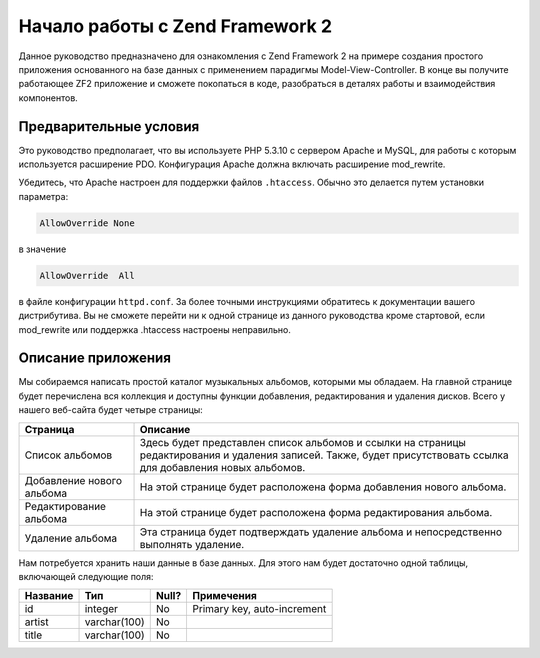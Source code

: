 .. EN-Revision: none
.. _user-guide.overview:

################################
Начало работы с Zend Framework 2
################################

Данное руководство предназначено для ознакомления с Zend Framework 2 на примере
создания простого приложения основанного на базе данных с применением парадигмы
Model-View-Controller. В конце вы получите работающее ZF2 приложение и сможете
покопаться в коде, разобраться в деталях работы и взаимодействия компонентов.

.. _user-guide.overview.assumptions:

Предварительные условия
----------------------

Это руководство предполагает, что вы используете PHP 5.3.10 с сервером Apache
и MySQL, для работы с которым используется расширение PDO. Конфигурация Apache
должна включать расширение mod_rewrite.

Убедитесь, что Apache настроен для поддержки файлов ``.htaccess``. Обычно это
делается путем установки параметра:

.. code-block:: apache

    AllowOverride None

в значение

.. code-block:: apache

    AllowOverride  All

в файле конфигурации ``httpd.conf``. За более точными инструкциями обратитесь
к документации вашего дистрибутива. Вы не сможете перейти ни к одной странице
из данного руководства кроме стартовой, если mod_rewrite или поддержка .htaccess
настроены неправильно.

Описание приложения
-------------------

Мы собираемся написать простой каталог музыкальных альбомов, которыми мы обладаем.
На главной странице будет перечислена вся коллекция и доступны функции добавления,
редактирования и удаления дисков. Всего у нашего веб-сайта будет четыре страницы:

+------------------+----------------------------------------------------------+
| Страница         | Описание                                                 |
+==================+==========================================================+
| Список альбомов  | Здесь будет представлен список альбомов и ссылки на      |
|                  | страницы редактирования и удаления записей. Также, будет |
|                  | присутствовать ссылка для добавления новых альбомов.     |
+------------------+----------------------------------------------------------+
| Добавление       | На этой странице будет расположена форма добавления      |
| нового альбома   | нового альбома.                                          |
+------------------+----------------------------------------------------------+
| Редактирование   | На этой странице будет расположена форма редактирования  |
| альбома          | альбома.                                                 |
+------------------+----------------------------------------------------------+
| Удаление альбома | Эта страница будет подтверждать удаление альбома и       |
|                  | непосредственно выполнять удаление.                      |
+------------------+----------------------------------------------------------+

Нам потребуется хранить наши данные в базе данных. Для этого нам будет достаточно
одной таблицы, включающей следующие поля:

+------------+--------------+-------+-----------------------------+
| Название   | Тип          | Null? | Примечения                  |
+============+==============+=======+=============================+
| id         | integer      | No    | Primary key, auto-increment |
+------------+--------------+-------+-----------------------------+
| artist     | varchar(100) | No    |                             |
+------------+--------------+-------+-----------------------------+
| title      | varchar(100) | No    |                             |
+------------+--------------+-------+-----------------------------+

